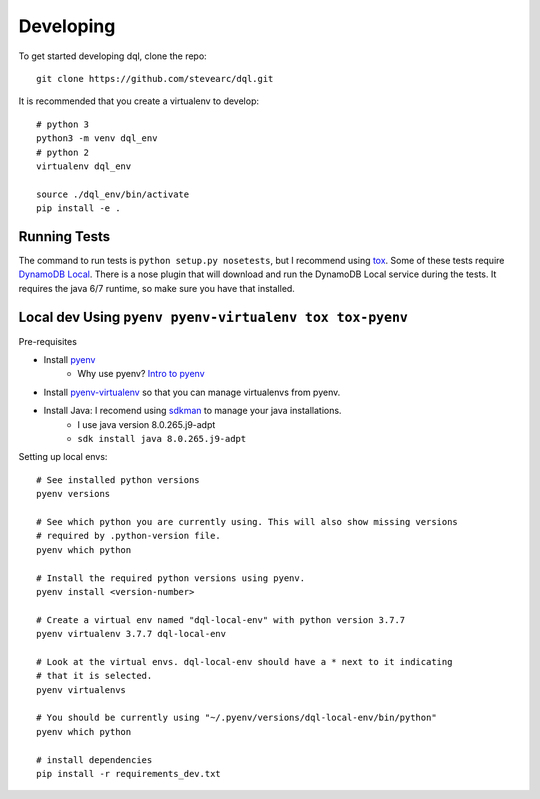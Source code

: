 Developing
==========
To get started developing dql, clone the repo::

    git clone https://github.com/stevearc/dql.git

It is recommended that you create a virtualenv to develop::

    # python 3
    python3 -m venv dql_env
    # python 2
    virtualenv dql_env

    source ./dql_env/bin/activate
    pip install -e .

Running Tests
-------------
The command to run tests is ``python setup.py nosetests``, but I recommend using
`tox <https://tox.readthedocs.io/en/latest/>`__. Some of these tests require
`DynamoDB Local
<http://docs.aws.amazon.com/amazondynamodb/latest/developerguide/Tools.html>`_.
There is a nose plugin that will download and run the DynamoDB Local service
during the tests. It requires the java 6/7 runtime, so make sure you have that
installed.


Local dev Using ``pyenv pyenv-virtualenv tox tox-pyenv``
--------------------------------------------------------

Pre-requisites

- Install `pyenv <https://github.com/pyenv/pyenv>`_
    - Why use pyenv? `Intro to pyenv <https://realpython.com/intro-to-pyenv/#what-about-a-package-manager>`_
- Install `pyenv-virtualenv <https://github.com/pyenv/pyenv-virtualenv#installing-with-homebrew-for-macos-users>`_ so that you can manage virtualenvs from pyenv.
- Install Java: I recomend using `sdkman <https://sdkman.io/install>`_ to manage your java installations.
    - I use java version 8.0.265.j9-adpt
    - ``sdk install java 8.0.265.j9-adpt``

Setting up local envs::

    # See installed python versions
    pyenv versions

    # See which python you are currently using. This will also show missing versions
    # required by .python-version file.
    pyenv which python

    # Install the required python versions using pyenv.
    pyenv install <version-number>

    # Create a virtual env named "dql-local-env" with python version 3.7.7
    pyenv virtualenv 3.7.7 dql-local-env

    # Look at the virtual envs. dql-local-env should have a * next to it indicating
    # that it is selected.
    pyenv virtualenvs

    # You should be currently using "~/.pyenv/versions/dql-local-env/bin/python"
    pyenv which python

    # install dependencies
    pip install -r requirements_dev.txt
